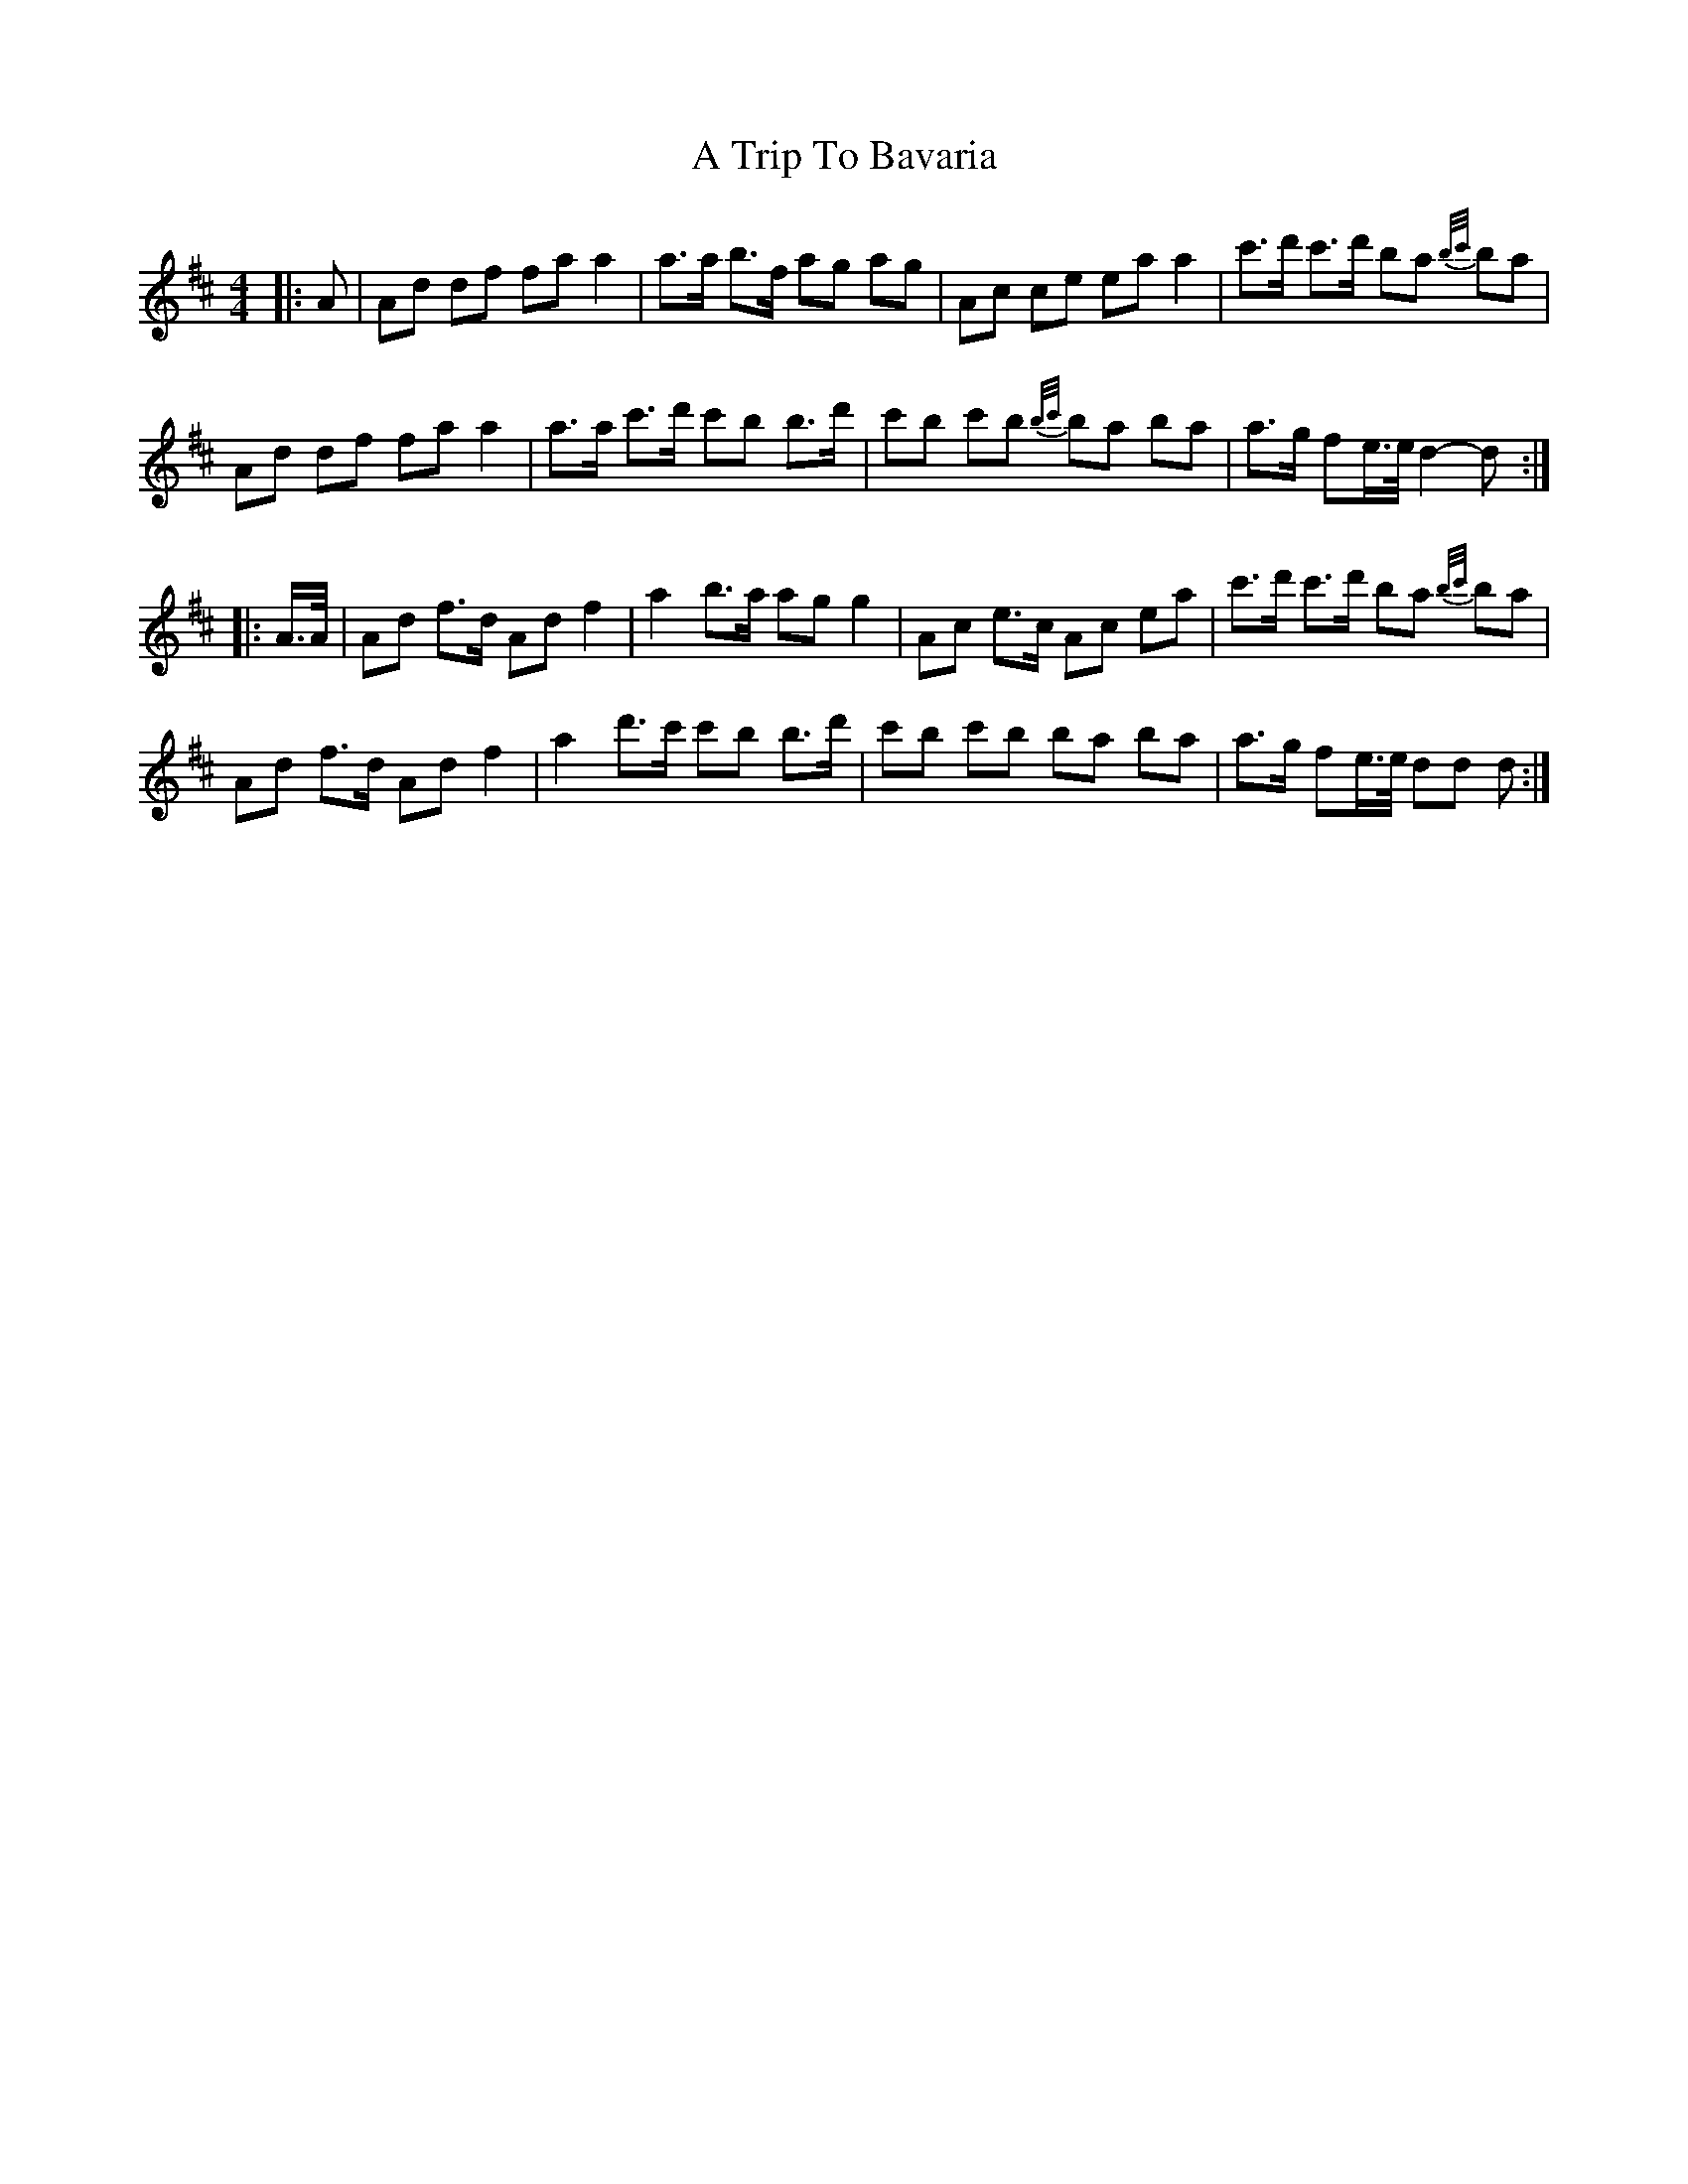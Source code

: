 X: 405
T: A Trip To Bavaria
R: barndance
M: 4/4
K: Dmajor
|:A|Ad df fa a2|a>a b>f ag ag|Ac ce ea a2|c'>d' c'>d' ba {b/c'/}ba|
Ad df fa a2|a>a c'>d' c'b b>d'|c'b c'b {b/c'/}ba ba|a>g fe/>e/ d2- d:|
|:A/>A/|Ad f>d Ad f2|a2 b>a ag g2|Ac e>c Ac ea|c'>d' c'>d' ba {b/c'/}ba|
Ad f>d Ad f2|a2 d'>c' c'b b>d'|c'b c'b ba ba|a>g fe/>e/ dd d:|

